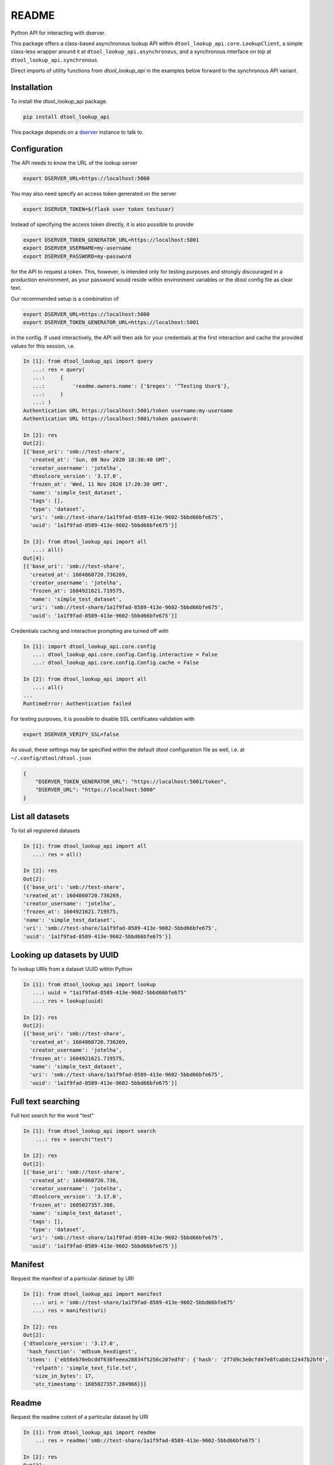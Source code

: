 README
======

|PyPI| |github tag| |github tests|

Python API for interacting with dserver.

This package offers a class-based asynchronous lookup API within ``dtool_lookup_api.core.LookupClient``,
a simple class-less wrapper around it at ``dtool_lookup_api.asynchronous``,
and a synchronous interface on top at ``dtool_lookup_api.synchronous``.

Direct imports of utility functions from `dtool_lookup_api` in the examples below forward to the synchronous API variant.


Installation
------------

To install the dtool_lookup_api package.

.. code-block:: bash

    pip install dtool_lookup_api

This package depends on a `dserver
<https://github.com/jic-dtool/dserver>`_ instance to talk to.

Configuration
-------------

The API needs to know the URL of the lookup server

.. code-block:: bash

    export DSERVER_URL=https://localhost:5000

You may also need specify an access token generated on the server

.. code-block:: bash

    export DSERVER_TOKEN=$(flask user token testuser)


Instead of specifying the access token directly, it is also possible to provide

.. code-block:: bash

    export DSERVER_TOKEN_GENERATOR_URL=https://localhost:5001
    export DSERVER_USERNAME=my-username
    export DSERVER_PASSWORD=my-password

for the API to request a token. This, however, is intended only for testing
purposes and strongly discouraged in a production environment, as your password
would reside within environment variables or the dtool config file as clear text.

Our recommended setup is a combination of

.. code-block:: bash

    export DSERVER_URL=https://localhost:5000
    export DSERVER_TOKEN_GENERATOR_URL=https://localhost:5001

in the config. If used interactively, the API will then ask for your
credentials at the first interaction and cache the provided values for this
session, i.e.

.. code-block::

    In [1]: from dtool_lookup_api import query
       ...: res = query(
       ...:     {
       ...:         'readme.owners.name': {'$regex': '^Testing User$'},
       ...:     }
       ...: )
    Authentication URL https://localhost:5001/token username:my-username
    Authentication URL https://localhost:5001/token password:

    In [2]: res
    Out[2]:
    [{'base_uri': 'smb://test-share',
      'created_at': 'Sun, 08 Nov 2020 18:38:40 GMT',
      'creator_username': 'jotelha',
      'dtoolcore_version': '3.17.0',
      'frozen_at': 'Wed, 11 Nov 2020 17:20:30 GMT',
      'name': 'simple_test_dataset',
      'tags': [],
      'type': 'dataset',
      'uri': 'smb://test-share/1a1f9fad-8589-413e-9602-5bbd66bfe675',
      'uuid': '1a1f9fad-8589-413e-9602-5bbd66bfe675'}]

    In [3]: from dtool_lookup_api import all
       ...: all()
    Out[4]:
    [{'base_uri': 'smb://test-share',
      'created_at': 1604860720.736269,
      'creator_username': 'jotelha',
      'frozen_at': 1604921621.719575,
      'name': 'simple_test_dataset',
      'uri': 'smb://test-share/1a1f9fad-8589-413e-9602-5bbd66bfe675',
      'uuid': '1a1f9fad-8589-413e-9602-5bbd66bfe675'}]

Credentials caching and interactive prompting are turned off with

.. code-block::

  In [1]: import dtool_lookup_api.core.config
     ...: dtool_lookup_api.core.config.Config.interactive = False
     ...: dtool_lookup_api.core.config.Config.cache = False

  In [2]: from dtool_lookup_api import all
     ...: all()
  ...
  RuntimeError: Authentication failed

For testing purposes, it is possible to disable SSL certificates validation with

.. code-block:: bash

    export DSERVER_VERIFY_SSL=false

As usual, these settings may be specified within the default dtool configuration
file as well, i.e. at ``~/.config/dtool/dtool.json``

.. code-block:: bash

    {
        "DSERVER_TOKEN_GENERATOR_URL": "https://localhost:5001/token",
        "DSERVER_URL": "https://localhost:5000"
    }


List all datasets
-----------------

To list all registered datasets

.. code-block::

    In [1]: from dtool_lookup_api import all
       ...: res = all()

    In [2]: res
    Out[2]:
    [{'base_uri': 'smb://test-share',
    'created_at': 1604860720.736269,
    'creator_username': 'jotelha',
    'frozen_at': 1604921621.719575,
    'name': 'simple_test_dataset',
    'uri': 'smb://test-share/1a1f9fad-8589-413e-9602-5bbd66bfe675',
    'uuid': '1a1f9fad-8589-413e-9602-5bbd66bfe675'}]



Looking up datasets by UUID
---------------------------

To lookup URIs from a dataset UUID within Python

.. code-block::

    In [1]: from dtool_lookup_api import lookup
       ...: uuid = "1a1f9fad-8589-413e-9602-5bbd66bfe675"
       ...: res = lookup(uuid)

    In [2]: res
    Out[2]:
    [{'base_uri': 'smb://test-share',
      'created_at': 1604860720.736269,
      'creator_username': 'jotelha',
      'frozen_at': 1604921621.719575,
      'name': 'simple_test_dataset',
      'uri': 'smb://test-share/1a1f9fad-8589-413e-9602-5bbd66bfe675',
      'uuid': '1a1f9fad-8589-413e-9602-5bbd66bfe675'}]


Full text searching
-------------------

Full text search for the word "test"

.. code-block::

    In [1]: from dtool_lookup_api import search
        ...: res = search("test")

    In [2]: res
    Out[2]:
    [{'base_uri': 'smb://test-share',
      'created_at': 1604860720.736,
      'creator_username': 'jotelha',
      'dtoolcore_version': '3.17.0',
      'frozen_at': 1605027357.308,
      'name': 'simple_test_dataset',
      'tags': [],
      'type': 'dataset',
      'uri': 'smb://test-share/1a1f9fad-8589-413e-9602-5bbd66bfe675',
      'uuid': '1a1f9fad-8589-413e-9602-5bbd66bfe675'}]


Manifest
--------

Request the manifest of a particular dataset by URI

.. code-block::

    In [1]: from dtool_lookup_api import manifest
       ...: uri = 'smb://test-share/1a1f9fad-8589-413e-9602-5bbd66bfe675'
       ...: res = manifest(uri)

    In [2]: res
    Out[2]:
    {'dtoolcore_version': '3.17.0',
     'hash_function': 'md5sum_hexdigest',
     'items': {'eb58eb70ebcddf630feeea28834f5256c207edfd': {'hash': '2f7d9c3e0cfd47e8fcab0c12447b2bf0',
       'relpath': 'simple_text_file.txt',
       'size_in_bytes': 17,
       'utc_timestamp': 1605027357.284966}}}


Readme
------

Request the readme cotent of a particular dataset by URI

.. code-block::

    In [1]: from dtool_lookup_api import readme
        ..: res = readme('smb://test-share/1a1f9fad-8589-413e-9602-5bbd66bfe675')

    In [2]: res
    Out[2]:
    {'creation_date': '2020-11-08',
    'description': 'testing description',
    'expiration_date': '2022-11-08',
    'funders': [{'code': 'testing_code',
     'organization': 'testing_organization',
     'program': 'testing_program'}],
    'owners': [{'email': 'testing@test.edu',
     'name': 'Testing User',
     'orcid': 'testing_orcid',
     'username': 'testing_user'}],
    'project': 'testing project'}



Direct mongo language queries
-----------------------------

To list all datasets at a certain base URI with their name matching some regular
expression pattern, send a direct mongo language query to the server with

.. code-block::

    In [15]: from dtool_lookup_api import query
        ...: res = query(
        ...:     {
        ...:         'base_uri': 'smb://test-share',
        ...:         'name': {'$regex': 'test'},
        ...:     }
        ...: )

    In [16]: res
    Out[16]:
    [{'base_uri': 'smb://test-share',
    'created_at': 'Sun, 08 Nov 2020 18:38:40 GMT',
    'creator_username': 'jotelha',
    'dtoolcore_version': '3.17.0',
    'frozen_at': 'Tue, 10 Nov 2020 16:55:57 GMT',
    'name': 'simple_test_dataset',
    'tags': [],
    'type': 'dataset',
    'uri': 'smb://test-share/1a1f9fad-8589-413e-9602-5bbd66bfe675',
    'uuid': '1a1f9fad-8589-413e-9602-5bbd66bfe675'}]


It is possible to search readme content via

.. code-block::

    In [21]: from dtool_lookup_api import query
        ...: res = query(
        ...:     {
        ...:         'readme.owners.name': {'$regex': '^Testing User$'},
        ...:     }
        ...: )

    In [22]: res
    Out[22]:
    [{'base_uri': 'smb://test-share',
      'created_at': 'Sun, 08 Nov 2020 18:38:40 GMT',
      'creator_username': 'jotelha',
      'dtoolcore_version': '3.17.0',
      'frozen_at': 'Tue, 10 Nov 2020 16:55:57 GMT',
      'name': 'simple_test_dataset',
      'tags': [],
      'type': 'dataset',
      'uri': 'smb://test-share/1a1f9fad-8589-413e-9602-5bbd66bfe675',
      'uuid': '1a1f9fad-8589-413e-9602-5bbd66bfe675'}]

This requires the server-side `dserver-direct-mongo-plugin
<https://github.com/livMatS/dserver-direct-mongo-plugin>`_.

TODO: Response from server-side direct mongo plugin still yields dates as strings.
Fix within https://github.com/IMTEK-Simulation/dserver-direct-mongo-plugin.


Usage on Jupyter notebook
--------------------------

The current implementation via ``asgiref.async_to_sync`` (https://github.com/django/asgiref)
hinders the use of the synchronous interface within Jupyter notebooks.
Directly use the asynchronous api instead

.. code-block:: python

    import dtool_lookup_api.asynchronous as dl
    res = await dl.query({
        'base_uri': 'smb://test-share',
        'name': {'$regex': 'test'},
    })

The drawback of the above approach is that the same code doesn't work in python and in jupyter (`await` outsite of a function is a syntax error in non-interactive python context).
The code below can be executed in both contexts:

.. code-block:: python

    import dtool_lookup_api.asynchronous as dl
    if asyncio.get_event_loop().is_running():
        # then we are in jupyter notebook
        # this allows nested event loops, i.e. calls to asyncio.run inside the notebook as well
        # This way, the same code works in notebook and python
        import nest_asyncio
        nest_asyncio.apply()

    def query(query_dict):
        return asyncio.run(dl.query(query_dict))

    query({
        'base_uri': 'smb://test-share',
        'name': {'$regex': 'test'},
    })

See https://github.com/jupyter/notebook/issues/3397#issuecomment-419386811, https://ipython.readthedocs.io/en/stable/interactive/autoawait.html


Testing
-------

Tests require the presence of a working dserver ecosystem.
The testing workflow within :code:`.github/workflows/test.yml` uses the
`dserver-container-composition
<https://github.com/jotelha/dserver-container-composition>`_
to provide a mock ecosystem. It is possible to run the workflow locally
with the help of `docker <https://www.docker.com/>`_ and
`act <https://github.com/nektos/act>`_.

After `installing and configuring act <https://github.com/nektos/act#installation>`_, run

.. code-block:: bash

  act -P ubuntu-latest=catthehacker/ubuntu:full-latest -s GITHUB_TOKEN=$GITHUB_TOKEN -W .github/workflows/test.yml --bind

from within this repository. :code:`$GITHUB_TOKEN` must hold a valid
`access token <https://github.com/settings/tokens>`_.
The user must be member of the :code:`docker` group.
The :code:`--bind` option avoids quirky permission errors by running
the test in the current directory. This will however result in the
local creation of two subdirectories :code:`dserver-container-composition`
and :code:`workflow` during testing, which may be removed with

.. code-block:: bash

  rm -rf dserver-container-composition
  sudo rm -rf workflow

eventually. All tests have been confirmed to work with the
:code:`catthehacker/ubuntu:full-20.04` `runner <https://github.com/nektos/act#runners>`_.


.. |PyPI| image:: https://img.shields.io/pypi/v/dtool-lookup-api
    :alt: PyPI
    :target: https://pypi.org/project/dtool-lookup-api/

.. |github tag| image:: https://img.shields.io/github/v/tag/livMatS/dtool-lookup-api
    :alt: GitHub tag (latest by date)
    :target: https://github.com/livMatS/dtool-lookup-api/tags

.. |github tests| image:: https://img.shields.io/github/actions/workflow/status/livMatS/dtool-lookup-api/test.yml?branch=main
    :alt: GitHub Workflow Status
    :target: https://github.com/livMatS/dtool-lookup-api/actions/workflows/test.yml
